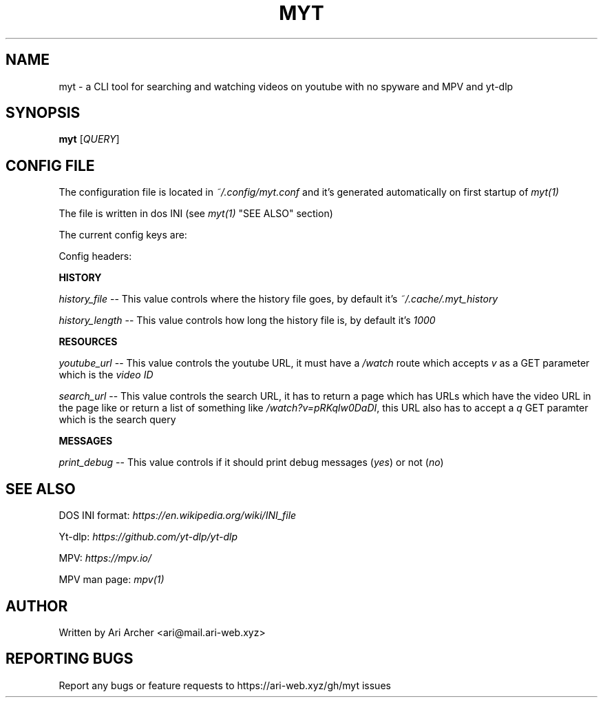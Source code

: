 .TH MYT "1" "January 2022" "Myt" "General Commands Manual"


.SH NAME

myt \- a CLI tool for searching and watching videos on youtube with no spyware and MPV and yt-dlp


.SH SYNOPSIS

.B myt
[\fIQUERY\fR]


.SH "CONFIG FILE"

The configuration file is located in \fI~/.config/myt.conf\fR and it's generated
automatically on first startup of \fImyt(1)\fR

The file is written in dos INI (see \fImyt(1)\fR "SEE ALSO" section)

The current config keys are:

.TS
tab (@);
l lx.
history@T{
    GNU \fIreadline(1)\fR history contol
T}
resources@T{
    URL and resource fetching control
T}
messages@T{
    Logging messages contol
T}
.TE

Config headers:

.PP
\fBHISTORY\fR
.br

\fIhistory_file\fR \-\- This value controls where the history file goes, by default it's \fI~/.cache/.myt_history\fR

\fIhistory_length\fR \-\- This value controls how long the history file is, by default it's \fI1000\fR

.PP
\fBRESOURCES\fR
.br

\fIyoutube_url\fR \-\- This value controls the youtube URL, it must have a \fI/watch\fR route which accepts \fIv\fR as a GET parameter which is the \fIvideo ID\fR

\fIsearch_url\fR \-\- This value controls the search URL, it has to return a page which has URLs which have the video URL in the page like or return a list of something like \fI/watch?v=pRKqlw0DaDI\fR, this URL also has to accept a \fIq\fR GET paramter which is the search query

.PP
\fBMESSAGES\fR
.br

\fIprint_debug\fR \-\- This value controls if it should print debug messages (\fIyes\fR) or not (\fIno\fR)


.SH "SEE ALSO"

DOS INI format: \fIhttps://en.wikipedia.org/wiki/INI_file\fR

Yt\-dlp: \fIhttps://github.com/yt\-dlp/yt\-dlp\fR

MPV: \fIhttps://mpv.io/\fR

MPV man page: \fImpv(1)\fR


.SH AUTHOR

Written by Ari Archer <ari@mail.ari-web.xyz>


.SH "REPORTING BUGS"

Report any bugs or feature requests to https://ari-web.xyz/gh/myt issues

